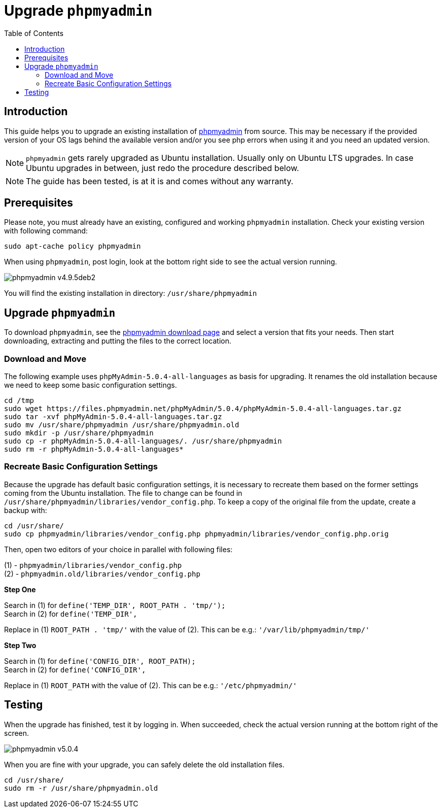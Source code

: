 = Upgrade `phpmyadmin`
:toc: right
:toclevels: 2
:phpmyadmin_home_url: https://www.phpmyadmin.net
:phpmyadmin_dl_url: https://www.phpmyadmin.net/downloads/

== Introduction

This guide helps you to upgrade an existing installation of {phpmyadmin_home_url}[phpmyadmin]
from source. This may be necessary if the provided version of your OS lags behind the available
version and/or you see php errors when using it and you need an updated version.

NOTE: `phpmyadmin` gets rarely upgraded as Ubuntu installation. Usually only on Ubuntu LTS upgrades.
In case Ubuntu upgrades in between, just redo the procedure described below.

NOTE: The guide has been tested, is at it is and comes without any warranty.

== Prerequisites

Please note, you must already have an existing, configured and working `phpmyadmin` installation.
Check your existing version with following command:

[source,console]
----
sudo apt-cache policy phpmyadmin
----

When using `phpmyadmin`, post login, look at the bottom right side to see the actual version running.

image:installation/manual_installation/phpmyadmin_v4.9.5deb2.png[]

You will find the existing installation in directory: `/usr/share/phpmyadmin`

== Upgrade `phpmyadmin`

To download `phpmyadmin`, see the {phpmyadmin_dl_url}[phpmyadmin download page] and select a
version that fits your needs. Then start downloading, extracting and putting the files to the
correct location.

=== Download and Move

The following example uses `phpMyAdmin-5.0.4-all-languages` as basis for upgrading. It renames the
old installation because we need to keep some basic configuration settings.

[source,console]
----
cd /tmp
sudo wget https://files.phpmyadmin.net/phpMyAdmin/5.0.4/phpMyAdmin-5.0.4-all-languages.tar.gz
sudo tar -xvf phpMyAdmin-5.0.4-all-languages.tar.gz
sudo mv /usr/share/phpmyadmin /usr/share/phpmyadmin.old
sudo mkdir -p /usr/share/phpmyadmin
sudo cp -r phpMyAdmin-5.0.4-all-languages/. /usr/share/phpmyadmin
sudo rm -r phpMyAdmin-5.0.4-all-languages*
----

=== Recreate Basic Configuration Settings

Because the upgrade has default basic configuration settings, it is necessary to recreate them
based on the former settings coming from the Ubuntu installation. The file to change can be found
in `/usr/share/phpmyadmin/libraries/vendor_config.php`. To keep a copy of the original file from
the update, create a backup with:

[source,console]
----
cd /usr/share/
sudo cp phpmyadmin/libraries/vendor_config.php phpmyadmin/libraries/vendor_config.php.orig
----

Then, open two editors of your choice in parallel with following files:

(1) - `phpmyadmin/libraries/vendor_config.php` +
(2) - `phpmyadmin.old/libraries/vendor_config.php`

**Step One**

Search in (1) for `define('TEMP_DIR', ROOT_PATH . 'tmp/');` +
Search in (2) for `define('TEMP_DIR',` +

Replace in (1) `ROOT_PATH . 'tmp/'` with the value of (2).
This can be e.g.: `'/var/lib/phpmyadmin/tmp/'`

**Step Two**

Search in (1) for `define('CONFIG_DIR', ROOT_PATH);` +
Search in (2) for `define('CONFIG_DIR',` +

Replace in (1) `ROOT_PATH` with the value of (2).
This can be e.g.: `'/etc/phpmyadmin/'`

== Testing

When the upgrade has finished, test it by logging in. When succeeded, check the actual version
running at the bottom right of the screen.

image:installation/manual_installation/phpmyadmin_v5.0.4.png[]

When you are fine with your upgrade, you can safely delete the old installation files.

[source,console]
----
cd /usr/share/
sudo rm -r /usr/share/phpmyadmin.old
----
